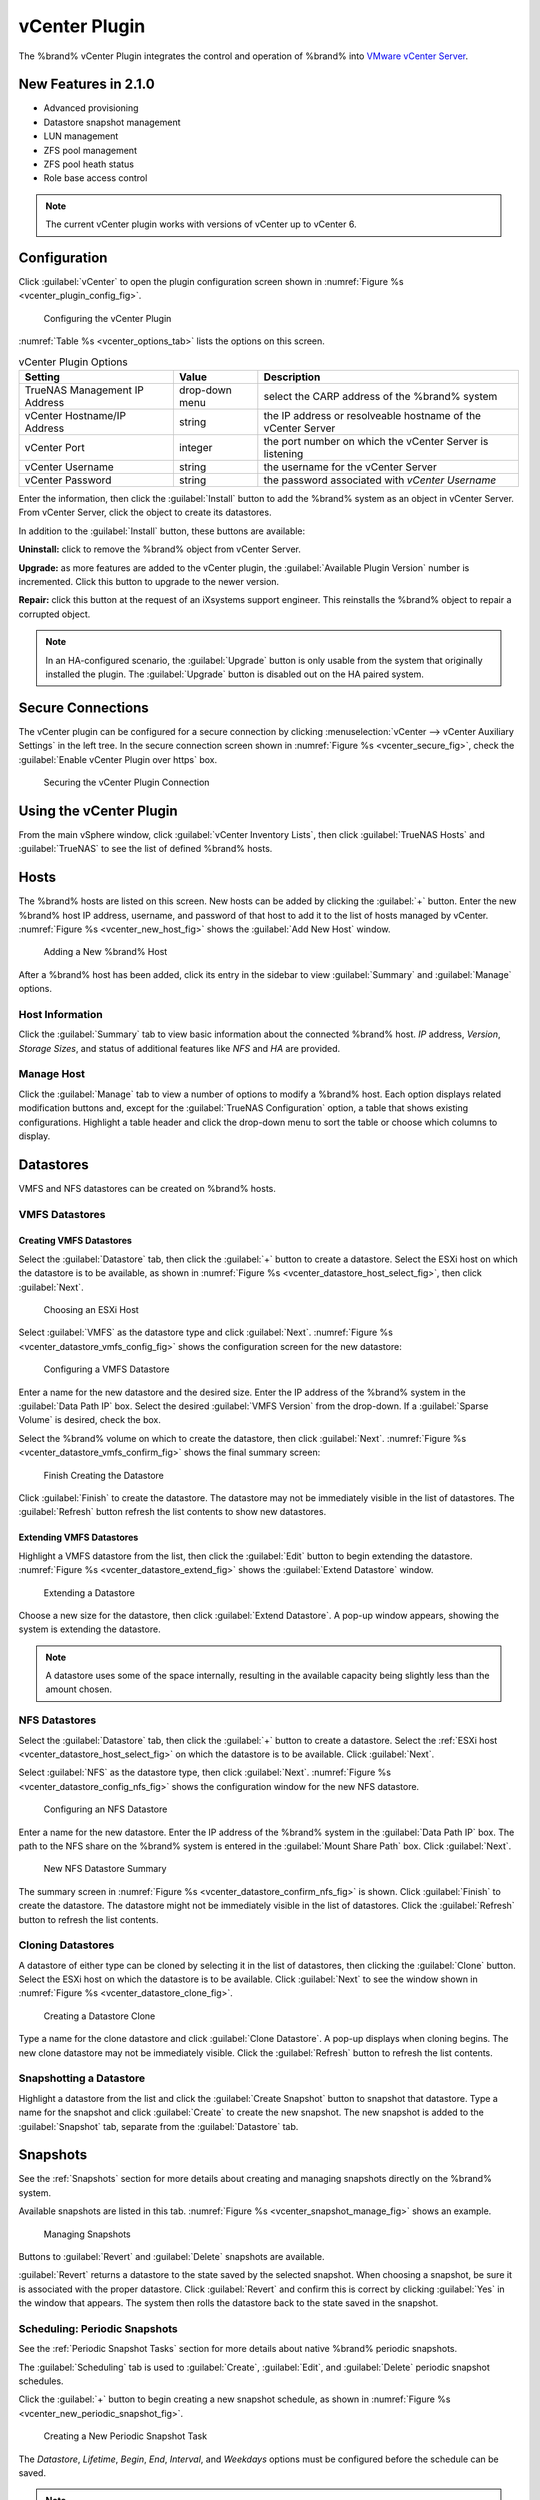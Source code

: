 .. index:: vCenter Plugin
.. _vCenter Plugin:

vCenter Plugin
==============


The %brand% vCenter Plugin integrates the control and operation of
%brand% into
`VMware vCenter Server
<https://www.vmware.com/products/vcenter-server>`_.


New Features in 2.1.0
---------------------

* Advanced provisioning

* Datastore snapshot management

* LUN management

* ZFS pool management

* ZFS pool heath status

* Role base access control


.. note:: The current vCenter plugin works with versions of vCenter up
   to vCenter 6.


Configuration
-------------


Click :guilabel:`vCenter` to open the plugin configuration screen
shown in
:numref:`Figure %s <vcenter_plugin_config_fig>`.


.. _vcenter_plugin_config_fig:

.. figure:: images/vcenter-plugin-config.png

   Configuring the vCenter Plugin


:numref:`Table %s <vcenter_options_tab>`
lists the options on this screen.


.. tabularcolumns:: |>{\RaggedRight}p{\dimexpr 0.25\linewidth-2\tabcolsep}
                    |>{\RaggedRight}p{\dimexpr 0.12\linewidth-2\tabcolsep}
                    |>{\RaggedRight}p{\dimexpr 0.63\linewidth-2\tabcolsep}|


.. _vcenter_options_tab:

.. table:: vCenter Plugin Options
   :class: longtable

   +---------------------+-----------+--------------------------------+
   | Setting             | Value     | Description                    |
   |                     |           |                                |
   +=====================+===========+================================+
   | TrueNAS Management  | drop-down | select the CARP address of the |
   | IP Address          | menu      | %brand% system                 |
   |                     |           |                                |
   +---------------------+-----------+--------------------------------+
   | vCenter             | string    | the IP address or resolveable  |
   | Hostname/IP Address |           | hostname of the vCenter Server |
   |                     |           |                                |
   +---------------------+-----------+--------------------------------+
   | vCenter Port        | integer   | the port number on which the   |
   |                     |           | vCenter Server is listening    |
   |                     |           |                                |
   +---------------------+-----------+--------------------------------+
   | vCenter Username    | string    | the username for the vCenter   |
   |                     |           | Server                         |
   |                     |           |                                |
   +---------------------+-----------+--------------------------------+
   | vCenter Password    | string    | the password associated with   |
   |                     |           | *vCenter Username*             |
   |                     |           |                                |
   +---------------------+-----------+--------------------------------+


Enter the information, then click the :guilabel:`Install` button to
add the %brand% system as an object in vCenter Server. From vCenter
Server, click the object to create its datastores.

In addition to the :guilabel:`Install` button, these buttons are
available:

**Uninstall:** click to remove the %brand% object from vCenter Server.

**Upgrade:** as more features are added to the vCenter plugin, the
:guilabel:`Available Plugin Version` number is incremented. Click this
button to upgrade to the newer version.

**Repair:** click this button at the request of an iXsystems support
engineer. This reinstalls the %brand% object to repair a corrupted
object.


.. note:: In an HA-configured scenario, the :guilabel:`Upgrade` button
   is only usable from the system that originally installed the
   plugin. The :guilabel:`Upgrade` button is disabled out on the HA
   paired system.


Secure Connections
------------------

The vCenter plugin can be configured for a secure connection by
clicking
:menuselection:`vCenter --> vCenter Auxiliary Settings`
in the left tree. In the secure connection screen shown in
:numref:`Figure %s <vcenter_secure_fig>`, check the
:guilabel:`Enable vCenter Plugin over https` box.


.. _vcenter_secure_fig:

.. figure:: images/vcenter-plugin-secure.png

   Securing the vCenter Plugin Connection


Using the vCenter Plugin
------------------------

From the main vSphere window, click
:guilabel:`vCenter Inventory Lists`, then click
:guilabel:`TrueNAS Hosts` and :guilabel:`TrueNAS` to see the list of
defined %brand% hosts.


.. index:: vCenter Hosts
.. _vCenter Hosts:

Hosts
-----

The %brand% hosts are listed on this screen.  New hosts can be added
by clicking the :guilabel:`+` button. Enter the new %brand% host IP
address, username, and password of that host to add it to the list of
hosts managed by vCenter.
:numref:`Figure %s <vcenter_new_host_fig>`
shows the :guilabel:`Add New Host` window.


.. _vcenter_new_host_fig:

.. figure:: images/vcenter-newhost.png

   Adding a New %brand% Host


After a %brand% host has been added, click its entry in the sidebar to
view :guilabel:`Summary` and :guilabel:`Manage` options.


Host Information
~~~~~~~~~~~~~~~~

Click the :guilabel:`Summary` tab to view basic information about the
connected %brand% host. *IP* address, *Version*, *Storage Sizes*, and
status of additional features like *NFS* and *HA* are provided.


Manage Host
~~~~~~~~~~~

Click the :guilabel:`Manage` tab to view a number of options to modify
a %brand% host. Each option displays related modification buttons and,
except for the :guilabel:`TrueNAS Configuration` option, a table that
shows existing configurations. Highlight a table header and click the
drop-down menu to sort the table or choose which columns to display.


.. index:: vCenter Datastores
.. _vCenter Datastores:

Datastores
----------

VMFS and NFS datastores can be created on %brand% hosts.


VMFS Datastores
~~~~~~~~~~~~~~~


Creating VMFS Datastores
^^^^^^^^^^^^^^^^^^^^^^^^

Select the :guilabel:`Datastore` tab, then click the :guilabel:`+`
button to create a datastore. Select the ESXi host on which the
datastore is to be available, as shown in
:numref:`Figure %s <vcenter_datastore_host_select_fig>`, then click
:guilabel:`Next`.


.. _vcenter_datastore_host_select_fig:

.. figure:: images/vcenter-datastore-create-hostselection.png

   Choosing an ESXi Host


Select :guilabel:`VMFS` as the datastore type and click
:guilabel:`Next`.
:numref:`Figure %s <vcenter_datastore_vmfs_config_fig>`
shows the configuration screen for the new datastore:


.. _vcenter_datastore_vmfs_config_fig:

.. figure:: images/vcenter-datastore-vmfs-config.png

   Configuring a VMFS Datastore


Enter a name for the new datastore and the desired size. Enter the IP
address of the %brand% system in the :guilabel:`Data Path IP` box.
Select the desired :guilabel:`VMFS Version` from the drop-down. If a
:guilabel:`Sparse Volume` is desired, check the box.

Select the %brand% volume on which to create the datastore, then click
:guilabel:`Next`.
:numref:`Figure %s <vcenter_datastore_vmfs_confirm_fig>`
shows the final summary screen:


.. _vcenter_datastore_vmfs_confirm_fig:

.. figure:: images/vcenter-datastore-confirm-vmfs.png

   Finish Creating the Datastore


Click :guilabel:`Finish` to create the datastore. The datastore may
not be immediately visible in the list of datastores. The
:guilabel:`Refresh` button refresh the list contents to show new
datastores.


Extending VMFS Datastores
^^^^^^^^^^^^^^^^^^^^^^^^^

Highlight a VMFS datastore from the list, then click the
:guilabel:`Edit` button to begin extending the datastore.
:numref:`Figure %s <vcenter_datastore_extend_fig>` shows the
:guilabel:`Extend Datastore` window.


.. _vcenter_datastore_extend_fig:

.. figure:: images/vcenter-datastore-extend.png

   Extending a Datastore


Choose a new size for the datastore, then click
:guilabel:`Extend Datastore`. A pop-up window appears, showing the
system is extending the datastore.


.. note:: A datastore uses some of the space internally, resulting
   in the available capacity being slightly less than the amount
   chosen.


NFS Datastores
~~~~~~~~~~~~~~

Select the :guilabel:`Datastore` tab, then click the :guilabel:`+`
button to create a datastore. Select the
:ref:`ESXi host <vcenter_datastore_host_select_fig>` on which the
datastore is to be available. Click :guilabel:`Next`.

Select :guilabel:`NFS` as the datastore type, then click
:guilabel:`Next`.
:numref:`Figure %s <vcenter_datastore_config_nfs_fig>`
shows the configuration window for the new NFS datastore.


.. _vcenter_datastore_config_nfs_fig:

.. figure:: images/vcenter-datastore-config-nfs.png

   Configuring an NFS Datastore


Enter a name for the new datastore.  Enter the IP address of the
%brand% system in the :guilabel:`Data Path IP` box. The path to
the NFS share on the %brand% system is entered in the
:guilabel:`Mount Share Path` box. Click :guilabel:`Next`.


.. _vcenter_datastore_confirm_nfs_fig:

.. figure:: images/vcenter-datastore-confirm-nfs.png

   New NFS Datastore Summary


The summary screen in
:numref:`Figure %s <vcenter_datastore_confirm_nfs_fig>` is shown. Click
:guilabel:`Finish` to create the datastore. The datastore might not be
immediately visible in the list of datastores. Click the
:guilabel:`Refresh` button to refresh the list contents.


Cloning Datastores
~~~~~~~~~~~~~~~~~~

A datastore of either type can be cloned by selecting it in the list
of datastores, then clicking the :guilabel:`Clone` button. Select the
ESXi host on which the datastore is to be available. Click
:guilabel:`Next` to see the window shown in
:numref:`Figure %s <vcenter_datastore_clone_fig>`.


.. _vcenter_datastore_clone_fig:

.. figure:: images/vcenter-datastore-clone.png

   Creating a Datastore Clone


Type a name for the clone datastore and click
:guilabel:`Clone Datastore`. A pop-up displays when cloning begins.
The new clone datastore may not be immediately visible. Click the
:guilabel:`Refresh` button to refresh the list contents.


Snapshotting a Datastore
~~~~~~~~~~~~~~~~~~~~~~~~

Highlight a datastore from the list and click the
:guilabel:`Create Snapshot` button to snapshot that datastore. Type a
name for the snapshot and click :guilabel:`Create` to create the new
snapshot. The new snapshot is added to the :guilabel:`Snapshot` tab,
separate from the :guilabel:`Datastore` tab.


.. index:: vCenter Snapshots
.. _vCenter Snapshots:

Snapshots
---------

See the :ref:`Snapshots` section for more details about creating and
managing snapshots directly on the %brand% system.

Available snapshots are listed in this tab.
:numref:`Figure %s <vcenter_snapshot_manage_fig>` shows an example.


.. _vcenter_snapshot_manage_fig:

.. figure:: images/vcenter-snapshot-manage.png

   Managing Snapshots


Buttons to :guilabel:`Revert` and :guilabel:`Delete` snapshots are
available.

:guilabel:`Revert` returns a datastore to the state saved by the
selected snapshot. When choosing a snapshot, be sure it is associated
with the proper datastore. Click :guilabel:`Revert` and confirm this
is correct by clicking :guilabel:`Yes` in the window that appears. The
system then rolls the datastore back to the state saved in the
snapshot.


.. index:: vCenter Periodic Snapshots
.. _vCenter Periodic Snapshots:

Scheduling: Periodic Snapshots
~~~~~~~~~~~~~~~~~~~~~~~~~~~~~~

See the :ref:`Periodic Snapshot Tasks` section for more details about
native %brand% periodic snapshots.

The :guilabel:`Scheduling` tab is used to :guilabel:`Create`,
:guilabel:`Edit`, and :guilabel:`Delete` periodic snapshot schedules.

Click the :guilabel:`+` button to begin creating a new snapshot
schedule, as shown in
:numref:`Figure %s <vcenter_new_periodic_snapshot_fig>`.


.. _vcenter_new_periodic_snapshot_fig:

.. figure:: images/vcenter-new-periodic-snapshot.png

   Creating a New Periodic Snapshot Task


The *Datastore*, *Lifetime*, *Begin*, *End*, *Interval*, and
*Weekdays* options must be configured before the schedule can be
saved.


.. note:: For detailed descriptions of each option, see the
   :ref:`Periodic Snapshot Options <zfs_periodic_snapshot_opts_tab>`
   table.


When satisfied with the configuration, click :guilabel:`OK` to save
the schedule and add it to the list. If the new schedule is not
immediately visible, click the :guilabel:`Refresh` button to
repopulate the list of saved schedules.

Select a schedule from the list and click :guilabel:`Edit` to open the
configuration window for that schedule. Make any needed adjustments,
then click :guilabel:`Save` to save the updated schedule.


.. index:: vCenter Replication
.. _vCenter Replication:

Replication
-----------

The :ref:`Replication Tasks` section shows examples of different
replication configurations. Refer to this section for more general
details about creating and modifying replications.


.. note:: A periodic snapshot task must be available before creating a
   new replication task.


Click the :guilabel:`+` button to open the
:guilabel:`Create Replication` window, as shown in
:numref:`Figure %s <vcenter_replication_create_fig>`.


.. _vcenter_replication_create_fig:

.. figure:: images/vcenter-replication-create.png

   Create a new replication schedule


The *Datastore*, *Remote Datastore*, *Replication Stream Compression*,
*Limit (KB/s)*, *Begin*, *End*, *Remote Hostname*,
*Encryption Cipher*, and *Remote Host Key* options must be set to
create a replication.


.. note:: For detailed descriptions of each option, see
   :ref:`Replication Task Options
   <zfs_add_replication_task_opts_tab>`.


Instructions for obtaining the :guilabel:`Remote Host Key` are shown
in :ref:`Encryption Keys <zfs_copy_replication_key_fig>`.

Click :guilabel:`Ok` to save the new replication schedule and add it
to the list. If the task does not appear in the list, click the
:guilabel:`Refresh` button.

Select an existing replication from the list and click
:guilabel:`Edit` to modify the replication. Editing a replication
provides the same options as :ref:`creating a replication
<vcenter_replication_create_fig>`. Make any adjustments to the
replication configuration and click :guilabel:`OK` to save the new
settings.


.. index:: vCenter Zvols
.. _vCenter Zvols:

Zvols
-----

A :ref:`zvol <Create zvol>` is a raw block device over ZFS.

In the vCenter :guilabel:`ZVol` tab, click the :guilabel:`+` button
to begin creating a new zvol.
:numref:`Figure %s <vcenter_zvol_create_fig>`
shows the :guilabel:`Create ZVol` window.


.. _vcenter_zvol_create_fig:

.. figure:: images/vcenter-zvol-create.png

   Create a new zvol


Select a volume from the drop-down menu. Type a name for the new zvol.
Adjust the size of the zvol with the :guilabel:`arrow` buttons and
:guilabel:`Size` drop menu. If desired, check :guilabel:`Sparse` to
activate thin provisioning.


.. warning:: Be careful when using :guilabel:`Sparse`. Thin
   provisioning can cause writes to fail when the pool is low on
   space.


Click :guilabel:`Ok` to save the configuration and begin creating the
new zvol. Click the :guilabel:`Refresh` button to repopulate the list
and see the new zvol.

Select a zvol from the list and click the :guilabel:`Edit` button to
change the size of an existing zvol. As
:numref:`Figure %s <vcenter_zvol_edit_fig>`
shows, the only parameter that can be modified for an existing zvol is
size.


.. _vcenter_zvol_edit_fig:

.. figure:: images/vcenter-zvol-edit.png

   Edit a Zvol


Adjust the size of the ZVol and click :guilabel:`OK` to save any
changes.


.. index:: vCenter iSCSI Functions
.. _vCenter iSCSI Functions:

iSCSI Functions
---------------

iSCSI is a protocol standard for the consolidation of storage data.
Refer to :ref:`Block (iSCSI)` for more details about this standard.
This section describes configuring :ref:`Targets`, :ref:`Extents`, and
:ref:`Associated Targets <Target/Extents>` from the vCenter plugin.


Targets
~~~~~~~

Click the :guilabel:`+` button to begin creating a new
:ref:`target <Targets>`. The :guilabel:`Add Target` window opens,
as shown in
:numref:`Figure %s <vcenter_target_create_fig>`:


.. _vcenter_target_create_fig:

.. figure:: images/vcenter-target-create.png

   Creating a Target


Type a target name. If desired, an alias for the target can also be
provided. Choose a :guilabel:`Portal Group ID` and
:guilabel:`Initiator Group ID` from the pulldown menus. Click
:guilabel:`OK` to save and add the new target to the list. If not
immediately visible, click the :guilabel:`Refresh` button to
repopulate the list of targets.

Highlight an existing target and click the :guilabel:`Edit` button to
open the :guilabel:`Edit Target` window, shown in
:numref:`Figure %s <vcenter_target_edit_fig>`.


.. _vcenter_target_edit_fig:

.. figure:: images/vcenter-target-edit.png

   Editing a Target


The current settings are displayed. Modify the values as needed, then
click :guilabel:`OK` to save the new settings.


Extents
~~~~~~~

.. note:: The vCenter plugin only supports creating *device/disk*
   extents.


Click the :guilabel:`+` button to begin creating a new
:ref:`extent <Extents>`.
:numref:`Figure %s <vcenter_extent_create_fig>`
shows the :guilabel:`Create Extent` window.


.. _vcenter_extent_create_fig:

.. figure:: images/vcenter-extent-create.png

   Creating a new extent


The *Extent Name*, *Extent Type*, *Serial*, *Device*, *Logical Block*
*Size*, *Available Space Threshold*, and *LUN RPM* options must be set
before the extent can be created.


.. note:: Detailed explanations of each option are available in
   :ref:`Extent Configuration Settings <iscsi_extent_conf_tab>`.


Click :guilabel:`OK` to save the settings and begin creating the
extent. Enter the data, then click the :guilabel:`Refresh` button to
repopulate the list of extents.

Highlight an extent in the list and click :guilabel:`Edit`. The
:guilabel:`Edit Extent` window opens, which is the same as
:ref:`Create Extent <vcenter_extent_create_fig>`, but populated with the
current extent settings. Make any changes to the options, then click
:guilabel:`OK` to save the new configuration.


Associated Targets
~~~~~~~~~~~~~~~~~~

The :ref:`Target/Extents` section details the process of associating
an extent with a target. vCenter requires previously created targets
and extents before a new associated target can be created.

Click the :guilabel:`+` button to open the
:guilabel:`Add Target/Extent` window. Using the drop-down menus,
choose a target and extent to associate. It is recommended to leave
the :guilabel:`LUN ID` set to *Auto*, but values from *0*-*24* are
available.

Click :guilabel:`OK` to save the new associated target. The system may
take some time to create the association. Click the
:guilabel:`Refresh` button after a few moments to verify the new
associated target.

Highlight an entry in the list and click the :guilabel:`Edit` button.
The :guilabel:`Target/Extent` window appears, which allows
modification of the *Target*, *Extent*, and *LUN ID*. Click
:guilabel:`OK` to save any changes.


.. index:: vCenter Role-Based Access Control (RBAC)
.. _vCenter Role-Based Access Control (RBAC):

Role-Based Access Control (RBAC)
--------------------------------

An administrator can grant vCenter users specific roles for a %brand%
system. However, the :guilabel:`RBAC` tab can not create new vCenter
users. That must be done from vCenter :guilabel:`Administration`.

.. TODO should this section be moved elsewhere in the doc with a
   reference added here?


Creating a New vCenter User
~~~~~~~~~~~~~~~~~~~~~~~~~~~

To create more vCenter users, hover over the :guilabel:`House + lines`
icon on the top section of the window to view a drop-down menu of
links. Click :guilabel:`Home`. From the :guilabel:`Home` menu,
navigate from
:menuselection:`Administration -->  Single Sign-On`
and click :guilabel:`Users and Groups`. In the :guilabel:`Users` tab,
click the :guilabel:`+` button to open the :guilabel:`New User`
window, shown in
:numref:`Figure %s <vcenter_new_user_fig>`.


.. _vcenter_new_user_fig:

.. figure:: images/vcenter-new-user.png

   Creating New vCenter Users


Enter a user name and password (twice) in the related fields. Optional
fields to further describe the user, add a first and last name, and
attach an email address to the account are available. Click
:guilabel:`OK` to create the new user.


Add a Role to an Existing vCenter User
^^^^^^^^^^^^^^^^^^^^^^^^^^^^^^^^^^^^^^

Click the :guilabel:`+` button to open the
:guilabel:`Add Role Based Access Control` window. Type a user name
with the syntax :samp:`{DOMAIN.NAME}\{username}`. Click the
:guilabel:`Assign Role` drop-down menu and choose a role for the user.
Click :guilabel:`Add` to add the associated user and role to the list.
If the entry does not appear immediately, click the
:guilabel:`Refresh` button to repopulate the list.

Highlight an entry in the list and click the :guilabel:`Edit` button.
The :guilabel:`Edit` window opens, and the entry can be edited. Click
the :guilabel:`Save` button to save any changes. Changes may take a
moment to redraw. Click the :guilabel:`Refresh` button to repopulate
the list.


.. index:: vCenter Configuration Duplication
.. _vCenter Configuration Duplication:

Configuration Duplication
-------------------------

The :guilabel:`TrueNAS Configuration` tab is used to duplicate some of
the current %brand% system's settings to another system.


.. note:: Currently, only iSCSI targets are duplicated on the
   destination system.


Type the IP address of the system to receive the current %brand%
systems's configuration. Provide a valid user name and password from
the destination system. Click :guilabel:`Submit` to begin duplicating
the %brand% configuration to the destination system. This process may
take some time. A popup window indicates when the task is complete.
